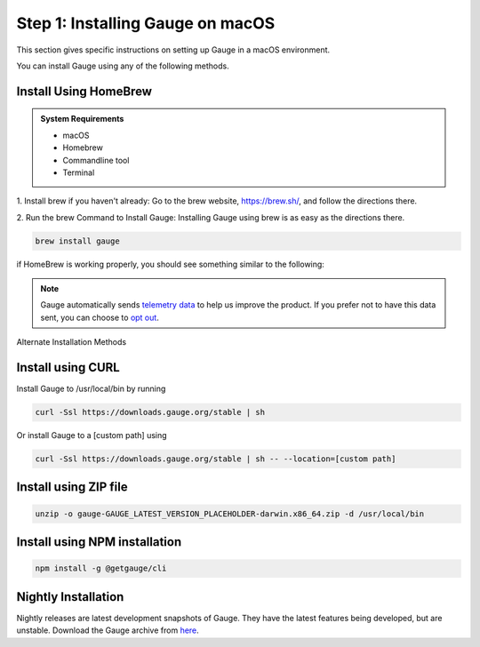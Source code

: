 .. role:: alternate-methods
.. role:: installer-icon
.. role:: macos

.. cssclass:: dynamic-content macos

:macos:`Step 1: Installing Gauge on macOS`
~~~~~~~~~~~~~~~~~~~~~~~~~~~~~~~~~~~~~~~~~~

This section gives specific instructions on setting up Gauge in a macOS environment.

You can install Gauge using any of the following methods.

:installer-icon:`Install Using HomeBrew`
^^^^^^^^^^^^^^^^^^^^^^^^^^^^^^^^^^^^^^^^

.. admonition:: System Requirements

    - macOS

    - Homebrew

    - Commandline tool

    - Terminal


1. Install brew if you haven't already: Go to the brew website, https://brew.sh/, and follow the
directions there.

2. Run the brew Command to Install Gauge: Installing Gauge using brew is as easy as the
directions there.

.. code-block:: console

    brew install gauge

if HomeBrew is working properly, you should see something similar to the following:


.. note::
    Gauge automatically sends `telemetry data <https://gauge.org/telemetry>`__ to help us improve the product. If you prefer not to have this data sent, you can choose to  `opt out <https://manpage.gauge.org/gauge_telemetry.html>`__.


.. cssclass:: alternate-installation

:alternate-methods:`Alternate Installation Methods`

.. cssclass:: collapsible curl-installer first

:installer-icon:`Install using CURL`
^^^^^^^^^^^^^^^^^^^^^^^^^^^^^^^^^^^^

.. cssclass:: toggle collapsible-content

Install Gauge to /usr/local/bin by running

.. cssclass:: toggle collapsible-content
.. code-block:: console

    curl -Ssl https://downloads.gauge.org/stable | sh

.. cssclass:: toggle collapsible-content

Or install Gauge to a [custom path] using

.. cssclass:: toggle collapsible-content
.. code-block:: console

    curl -Ssl https://downloads.gauge.org/stable | sh -- --location=[custom path]

.. cssclass:: collapsible zip-installer

:installer-icon:`Install using ZIP file`
^^^^^^^^^^^^^^^^^^^^^^^^^^^^^^^^^^^^^^^^

.. cssclass:: toggle collapsible-content

    .. admonition:: System Requirements

        - macOS

        - Commandline tool

        - Terminal

    1. For signed binaries first download the zip installer
        `Zip Installer  https://github.com/getgauge/gauge/releases/download/vGAUGE_LATEST_VERSION_PLACEHOLDER/gauge-GAUGE_LATEST_VERSION_PLACEHOLDER-darwin.x86_64.zip>`__

    2. Run the following command in your Commnad line tool to complete the installation.

.. cssclass:: toggle collapsible-content
.. code-block:: console

    unzip -o gauge-GAUGE_LATEST_VERSION_PLACEHOLDER-darwin.x86_64.zip -d /usr/local/bin


.. cssclass:: collapsible npm-installer

:installer-icon:`Install using NPM installation`
^^^^^^^^^^^^^^^^^^^^^^^^^^^^^^^^^^^^^^^^^^^^^^^^

.. cssclass:: toggle collapsible-content

    .. admonition:: System Requirements

        `Node.js <nodejs.org>`__


        To install gauge using NPM you will need the latest node version.

            - `If you have Node.js already installed - to get the latest version of npm use the following command:`

            'npm install -g npm@latest'


    You can install Gauge by running the following command in Terminal.


.. cssclass:: toggle collapsible-content

.. code-block:: console

    npm install -g @getgauge/cli


.. cssclass:: collapsible nightly-installer last

:installer-icon:`Nightly Installation`
^^^^^^^^^^^^^^^^^^^^^^^^^^^^^^^^^^^^^^

.. cssclass:: toggle collapsible-content

Nightly releases are latest development snapshots of Gauge. They have the latest features being developed, but are unstable.
Download the Gauge archive from `here <https://bintray.com/gauge/Gauge/Nightly/_latestVersion>`__.